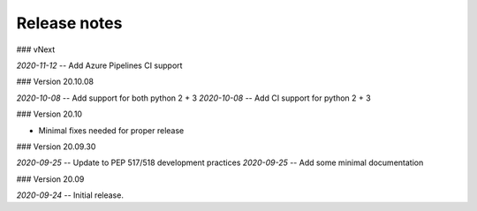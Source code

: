 Release notes
-------------
### vNext

*2020-11-12* -- Add Azure Pipelines CI support

### Version 20.10.08

*2020-10-08* -- Add support for both python 2 + 3
*2020-10-08* -- Add CI support for python 2 + 3

### Version 20.10

* Minimal fixes needed for proper release

### Version 20.09.30

*2020-09-25* -- Update to PEP 517/518 development practices
*2020-09-25* -- Add some minimal documentation

### Version 20.09

*2020-09-24* -- Initial release.
